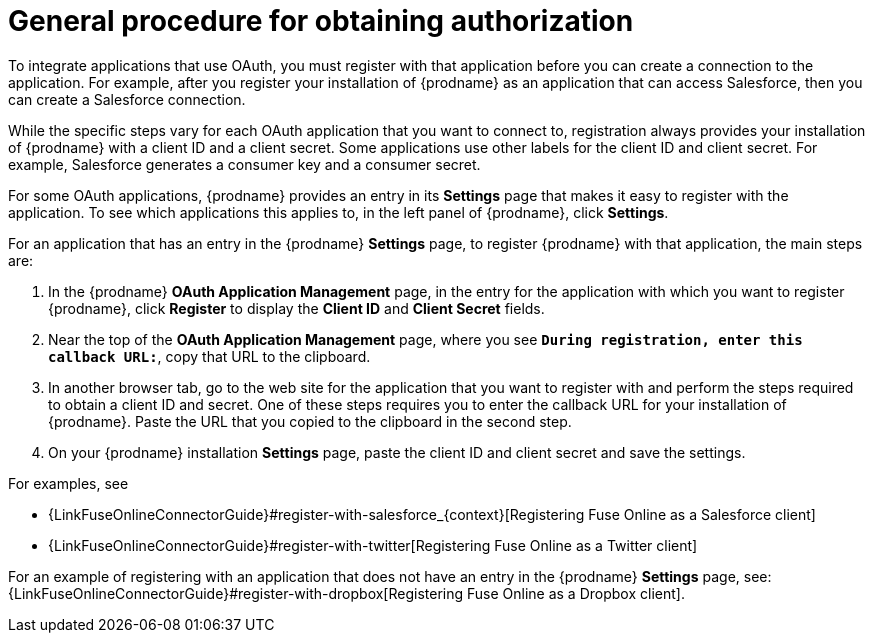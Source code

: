 [id='general-procedure-for-obtaining-authorization']
= General procedure for obtaining authorization

To integrate applications that use OAuth, you must register with that
application before
you can create a connection to the application. For example, after you register
your installation of
{prodname} as an application that can access Salesforce, then you can
create a Salesforce connection.

While the specific steps vary for each OAuth application that you want to connect to,
registration always provides your installation of {prodname} with a client ID and
a client secret. Some applications use other labels for the client ID
and client secret. For example, Salesforce generates a consumer key and
a consumer secret.

For some OAuth applications, {prodname} provides an entry in its *Settings*
page that makes it easy to register with the application. To see which
applications this applies to, in the left panel of {prodname}, click
*Settings*. 

For an application that has an entry in the {prodname} *Settings* page,
to register {prodname} with that application, the main steps are:

. In the {prodname} *OAuth Application Management* page, in the entry for the
application with which you want to register {prodname},
click *Register* to display the *Client ID* and *Client Secret* fields.
. Near the top of the *OAuth Application Management* page, where you see
`*During registration, enter this callback URL:*`, copy that URL to the
clipboard.
. In another browser tab, go to the web site for the application that you
want to register with and perform the steps required to obtain
a client ID and secret. One of these steps requires you to enter
the callback URL for your installation of {prodname}. Paste the
URL that you copied to the clipboard in the second step. 
. On your {prodname} installation *Settings* page, paste the
client ID and client secret and save the settings.

For examples, see

* {LinkFuseOnlineConnectorGuide}#register-with-salesforce_{context}[Registering Fuse Online as a Salesforce client]
* {LinkFuseOnlineConnectorGuide}#register-with-twitter[Registering Fuse Online as a Twitter client]

For an example of registering with an application that does not have 
an entry in the {prodname} *Settings* page, see: 
{LinkFuseOnlineConnectorGuide}#register-with-dropbox[Registering Fuse Online as a Dropbox client].
